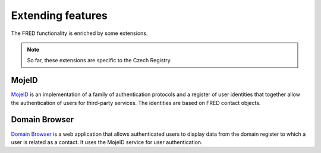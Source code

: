 
.. _FRED-Features-Extensions:

Extending features
======================

The FRED functionality is enriched by some extensions.

.. Note:: So far, these extensions are specific to the Czech Registry.

MojeID
------

`MojeID <https://www.mojeid.cz/>`_
is an implementation of a family of authentication protocols and
a register of user identities that together allow the authentication
of users for third-party services.
The identities are based on FRED contact objects.


Domain Browser
--------------

`Domain Browser <https://www.domenovyprohlizec.cz/>`_
is a web application that allows authenticated users to display
data from the domain register to which a user is related as a contact.
It uses the MojeID service for user authentication.
